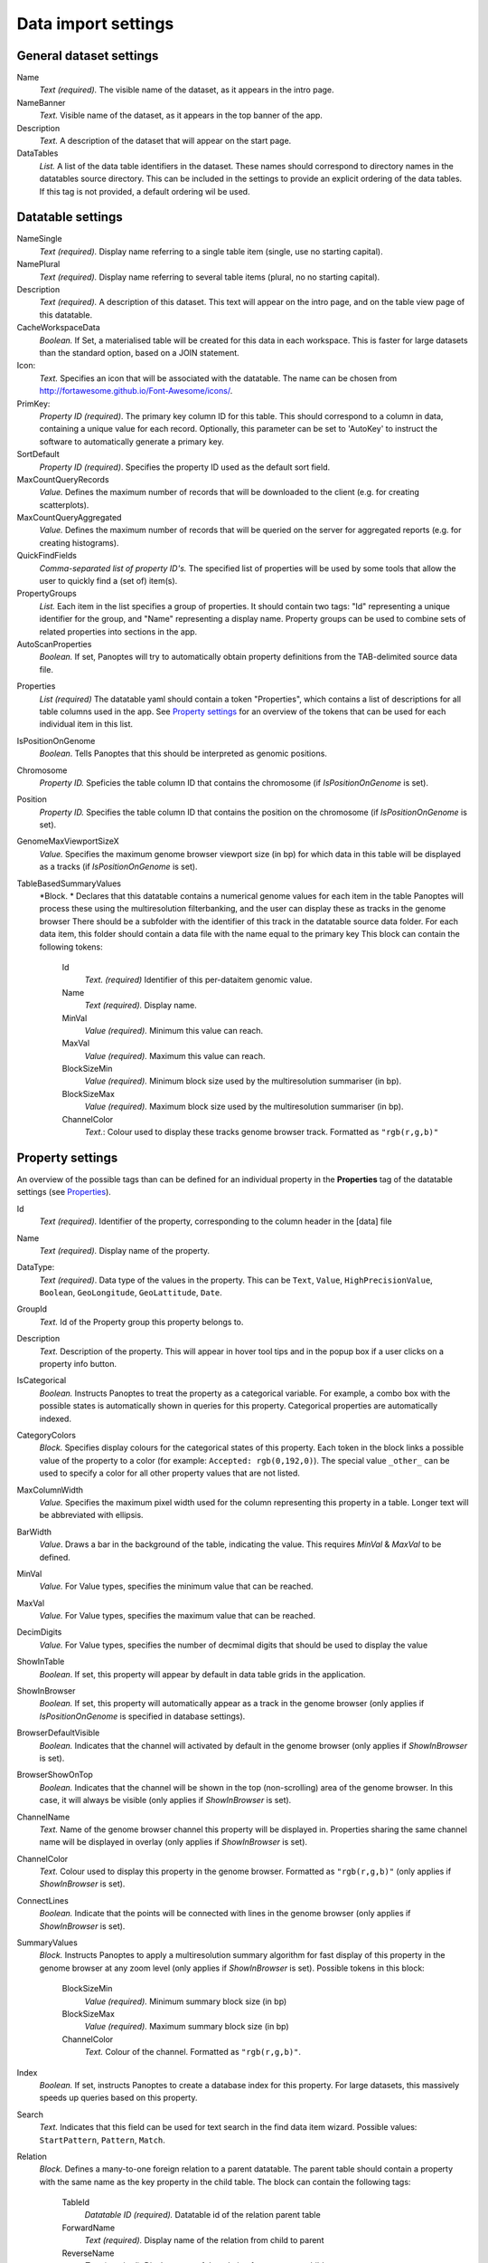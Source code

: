 ====================
Data import settings
====================

General dataset settings
------------------------

Name
  *Text (required).* The visible name of the dataset, as it appears in the intro page.

NameBanner
  *Text.* Visible name of the dataset, as it appears in the top banner of the app.

Description
  *Text.* A description of the dataset that will appear on the start page.

DataTables
  *List.* A list of the data table identifiers in the dataset.
  These names should correspond to directory names in the datatables source directory. 
  This can be included in the settings to provide an explicit ordering of the data tables.
  If this tag is not provided, a default ordering wil be used.

Datatable settings
------------------

NameSingle
  *Text (required).* Display name referring to a single table item (single, use no starting capital).

NamePlural
  *Text (required).* Display name referring to several table items (plural, no no starting capital).

Description 
  *Text (required).* A description of this dataset.
  This text will appear on the intro page, and on the table view page of this datatable.

CacheWorkspaceData
  *Boolean.* If Set, a materialised table will be created for this data in each workspace.
  This is faster for large datasets than the standard option, based on a JOIN statement.

Icon:
  *Text.* Specifies an icon that will be associated with the datatable.
  The name can be chosen from http://fortawesome.github.io/Font-Awesome/icons/.

PrimKey:
  *Property ID (required)*. The primary key column ID for this table.
  This should correspond to a column in data, containing a unique value for each record.
  Optionally, this parameter can be set to 'AutoKey' to instruct the software to automatically generate a primary key.

SortDefault
  *Property ID (required)*. Specifies the property ID used as the default sort field.


MaxCountQueryRecords
  *Value.* Defines the maximum number of records that will be downloaded to the client (e.g. for creating scatterplots).

MaxCountQueryAggregated
  *Value.* Defines the maximum number of records that will be queried on the server for aggregated reports (e.g. for creating histograms).

QuickFindFields
  *Comma-separated list of property ID's.*
  The specified list of properties will be used by some tools that allow the user to quickly find a (set of) item(s).


PropertyGroups
  *List.*
  Each item in the list specifies a group of properties. 
  It should contain two tags: "Id" representing a unique identifier for the group, and "Name" representing a display name.
  Property groups can be used to combine sets of related properties into sections in the app.

AutoScanProperties
  *Boolean.* If set, Panoptes will try to automatically obtain property definitions from the TAB-delimited source data file.

.. _Properties:
Properties
  *List (required)*
  The datatable yaml should contain a token "Properties", which contains a list of descriptions for all table columns used in the app. 
  See `Property settings`_ for an overview of the tokens that can be used for each individual item in this list.


IsPositionOnGenome
  *Boolean*. Tells Panoptes that this should be interpreted as genomic positions.

Chromosome
  *Property ID.* Speficies the table column ID that contains the chromosome (if *IsPositionOnGenome* is set).

Position
  *Property ID.* Specifies the table column ID that contains the position on the chromosome (if *IsPositionOnGenome* is set).

GenomeMaxViewportSizeX
  *Value.* Specifies the maximum genome browser viewport size (in bp)
  for which data in this table will be displayed as a tracks  (if *IsPositionOnGenome* is set).

TableBasedSummaryValues
  *Block. *
  Declares that this datatable contains a numerical genome values for each item in the table
  Panoptes will process these using the multiresolution filterbanking, and the user can display these as tracks in the genome browser
  There should be a subfolder with the identifier of this track in the datatable source data folder.
  For each data item, this folder should contain a data file with the name equal to the primary key
  This block can contain the following tokens:
    Id
      *Text. (required)* Identifier of this per-dataitem genomic value.
    Name
      *Text (required).* Display name.
    MinVal
      *Value (required).* Minimum this value can reach.
    MaxVal
      *Value (required).* Maximum this value can reach.
    BlockSizeMin
      *Value (required).* Minimum block size used by the multiresolution summariser (in bp).
    BlockSizeMax
      *Value (required).* Maximum block size used by the multiresolution summariser (in bp).
    ChannelColor
      *Text.*: Colour used to display these tracks genome browser track. Formatted as ``"rgb(r,g,b)"``


Property settings
-----------------
An overview of the possible tags than can be defined for an individual property in
the **Properties** tag of the datatable settings (see Properties_).

Id
  *Text (required).* Identifier of the property, corresponding to the column header in the [data] file

Name
  *Text (required).* Display name of the property.

DataType:
  *Text (required)*. Data type of the values in the property.
  This can be ``Text``, ``Value``, ``HighPrecisionValue``, ``Boolean``,  ``GeoLongitude``, ``GeoLattitude``, ``Date``.

GroupId
  *Text.* Id of the Property group this property belongs to.

Description
  *Text.* Description of the property. This will appear in hover tool tips and in the popup box if a user clicks on a property info button.
  
IsCategorical
  *Boolean.* Instructs Panoptes to treat the property as a categorical variable.
  For example, a combo box with the possible states is automatically shown in queries for this property.
  Categorical properties are automatically indexed.
  
CategoryColors
  *Block.* Specifies display colours for the categorical states of this property.
  Each token in the block links a possible value of the property to a color (for example: ``Accepted: rgb(0,192,0)``).
  The special value ``_other_`` can be used to specify a color for all other property values that are not listed.
  
MaxColumnWidth
  *Value.* Specifies the maximum pixel width used for the column representing this property in a table.
  Longer text will be abbreviated with ellipsis.
  
BarWidth
  *Value*. Draws a bar in the background of the table, indicating the value. This requires *MinVal* & *MaxVal* to be defined.
  
MinVal
  *Value.* For Value types, specifies the minimum value that can be reached. 

MaxVal
  *Value.* For Value types, specifies the maximum value that can be reached.

DecimDigits
  *Value.* For Value types, specifies the number of decmimal digits that should be used to display the value

ShowInTable
  *Boolean*. If set, this property will appear by default in data table grids in the application.
  
ShowInBrowser
  *Boolean.* If set, this property will automatically appear as a track in the genome browser
  (only applies if *IsPositionOnGenome* is specified in database settings).
  
BrowserDefaultVisible
  *Boolean.* Indicates that the channel will activated by default in the genome browser (only applies if *ShowInBrowser* is set).

BrowserShowOnTop
  *Boolean.* Indicates that the channel will be shown in the top (non-scrolling) area of the genome browser.
  In this case, it will always be visible (only applies if *ShowInBrowser* is set).
  
ChannelName
  *Text.* Name of the genome browser channel this property will be displayed in. 
  Properties sharing the same channel name will be displayed in overlay
  (only applies if *ShowInBrowser* is set).

ChannelColor
   *Text.* Colour used to display this property in the genome browser. Formatted as ``"rgb(r,g,b)"``
   (only applies if *ShowInBrowser* is set).

ConnectLines
   *Boolean.* Indicate that the points will be connected with lines in the genome browser
   (only applies if *ShowInBrowser* is set).
   
SummaryValues
  *Block.* Instructs Panoptes to apply a multiresolution summary algorithm for fast display of this property
  in the genome browser at any zoom level (only applies if *ShowInBrowser* is set). Possible tokens in this block:
    BlockSizeMin
      *Value (required).* Minimum summary block size (in bp)
    BlockSizeMax
      *Value (required).* Maximum summary block size (in bp)
    ChannelColor
      *Text.* Colour of the channel. Formatted as ``"rgb(r,g,b)"``.
   
  
  
Index
  *Boolean.* If set, instructs Panoptes to create a database index for this property.
  For large datasets, this massively speeds up queries based on this property.

Search
  *Text.* Indicates that this field can be used for text search in the find data item wizard.
  Possible values: ``StartPattern``, ``Pattern``, ``Match``.
  
Relation
  *Block.* Defines a many-to-one foreign relation to a parent datatable.
  The parent table should contain a property with the same name as the key property in the child table.
  The block can contain the following tags:
    TableId
      *Datatable ID (required).* Datatable id of the relation parent table
    ForwardName
      *Text (required).* Display name of the relation from child to parent
    ReverseName
      *Text (required).* Display name of the relation from parent to child
  


2D Datatable settings
---------------------

Workspace settings
------------------

Reference genome settings
-------------------------

Custom data settings
--------------------

